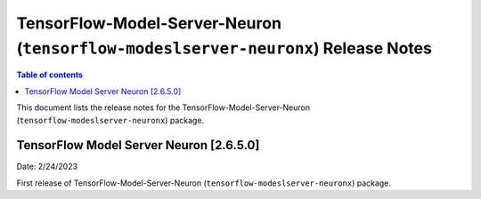 .. _tensorflow-modeslserver-neuronx-rn:

TensorFlow-Model-Server-Neuron (``tensorflow-modeslserver-neuronx``) Release Notes
==================================================================================

.. contents:: Table of contents
   :local:
   :depth: 1

This document lists the release notes for the
TensorFlow-Model-Server-Neuron (``tensorflow-modeslserver-neuronx``) package.

TensorFlow Model Server Neuron  [2.6.5.0]
^^^^^^^^^^^^^^^^^^^^^^^^^^^^^^^^^^^^^^^^^
Date: 2/24/2023

First release of TensorFlow-Model-Server-Neuron (``tensorflow-modeslserver-neuronx``) package.
